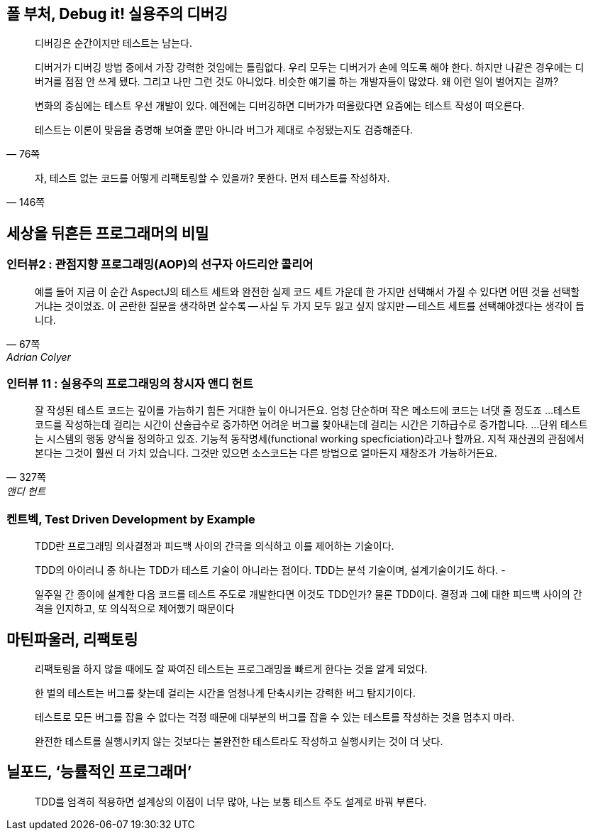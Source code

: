 == 폴 부처, Debug it! 실용주의 디버깅

[quote,"76쪽"]
____
디버깅은 순간이지만 테스트는 남는다.

디버거가 디버깅 방법 중에서 가장 강력한 것임에는 틀림없다. 우리 모두는 디버거가 손에 익도록 해야 한다. 하지만 나같은 경우에는 디버거를 점점 안 쓰게 됐다. 그리고 나만 그런 것도 아니었다. 비슷한 얘기를 하는 개발자들이 많았다. 왜 이런 일이 벌어지는 걸까?

변화의 중심에는 테스트 우선 개발이 있다. 예전에는 디버깅하면 디버가가 떠올랐다면 요즘에는 테스트 작성이 떠오른다.

테스트는 이론이 맞음을 증명해 보여줄 뿐만 아니라 버그가 제대로 수정됐는지도 검증해준다.
____

[quote,"146쪽"]
____
자, 테스트 없는 코드를 어떻게 리팩토링할 수 있을까? 못한다. 먼저 테스트를 작성하자.
____

== 세상을 뒤흔든 프로그래머의 비밀
=== 인터뷰2 : 관점지향 프로그래밍(AOP)의 선구자 아드리안 콜리어
[quote,"67쪽", "Adrian Colyer"]
____
예를 들어 지금 이 순간 AspectJ의 테스트 세트와 완전한 실제 코드 세트 가운데 한 가지만 선택해서 가질 수 있다면 어떤 것을 선택할 거냐는 것이었죠. 이 곤란한 질문을 생각하면 살수록 -- 사실 두 가지 모두 잃고 싶지 않지만 -- 테스트 세트를 선택해야겠다는 생각이 듭니다.
____

=== 인터뷰 11 : 실용주의 프로그래밍의 창시자 앤디 헌트 
[quote,"327쪽", "앤디 헌트"]
____
잘 작성된 테스트 코드는 깊이를 가늠하기 힘든 거대한 늪이 아니거든요. 엄청 단순하며 작은 메소드에 코드는 너댓 줄 정도죠
...
테스트 코드를 작성하는데 걸리는 시간이 산술급수로 증가하면 어려운 버그를 찾아내는데 걸리는 시간은 기하급수로 증가합니다.
...
단위 테스트는 시스템의 행동 양식을 정의하고 있죠. 기능적 동작명세(functional working specficiation)라고나 할까요. 지적 재산권의 관점에서 본다는 그것이 훨씬 더 가치 있습니다. 그것만 있으면 소스코드는 다른 방법으로 얼마든지 재창조가 가능하거든요.
____

=== 켄트벡, Test Driven Development by Example

[quote]
____
TDD란 프로그래밍 의사결정과 피드백 사이의 간극을 의식하고 이를 제어하는 기술이다.

TDD의 아이러니 중 하나는 TDD가 테스트 기술이 아니라는 점이다. TDD는 분석 기술이며, 설계기술이기도 하다. -

일주일 간 종이에 설계한 다음 코드를 테스트 주도로 개발한다면 이것도 TDD인가? 물론 TDD이다. 결정과 그에 대한 피드백 사이의 간격을 인지하고, 또 의식적으로 제어했기 때문이다
____


== 마틴파울러, 리팩토링
[quote]
리팩토링을 하지 않을 때에도 잘 짜여진 테스트는 프로그래밍을 빠르게 한다는 것을 알게 되었다.

[quote]
한 벌의 테스트는 버그를 찾는데 걸리는 시간을 엄청나게 단축시키는 강력한 버그 탐지기이다.

[quote]
테스트로 모든 버그를 잡을 수 없다는 걱정 때문에 대부분의 버그를 잡을 수 있는 테스트를 작성하는 것을 멈추지 마라.

[quote]
완전한 테스트를 실행시키지 않는 것보다는 불완전한 테스트라도 작성하고 실행시키는 것이 더 낫다.

== 닐포드, ‘능률적인 프로그래머’
[quote]
TDD를 엄격히 적용하면 설계상의 이점이 너무 많아, 나는 보통 테스트 주도 설계로 바꿔 부른다.
